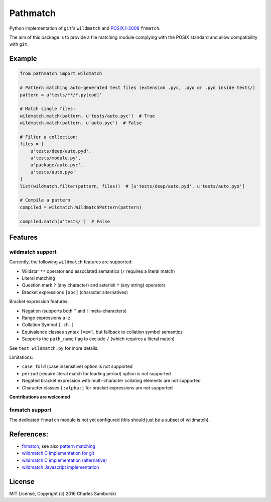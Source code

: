 Pathmatch
=========

Python implementation of ``git``'s ``wildmatch`` and `POSIX.1-2008 <http://pubs.opengroup.org/onlinepubs/9699919799/>`_ ``fnmatch``.

The aim of this package is to provide a file matching module complying with the POSIX standard and
allow compatibility with ``git``.

Example
-------

.. code:: python

    from pathmatch import wildmatch

    # Pattern matching auto-generated test files (extension .pyc, .pyo or .pyd inside tests/)
    pattern = u'tests/**/*.py[cod]'

    # Match single files:
    wildmatch.match(pattern, u'tests/auto.pyc')  # True
    wildmatch.match(pattern, u'auto.pyc')  # False

    # Filter a collection:
    files = [
        u'tests/deep/auto.pyd',
        u'tests/module.py',
        u'package/auto.pyc',
        u'tests/auto.pyo'
    ]
    list(wildmatch.filter(pattern, files))  # [u'tests/deep/auto.pyd', u'tests/auto.pyo']

    # Compile a pattern
    compiled = wildmatch.WildmatchPattern(pattern)

    compiled.match(u'tests/')  # False


Features
--------

wildmatch support
~~~~~~~~~~~~~~~~~

Currently, the following ``wildmatch`` features are supported:

- Wildstar ``**`` operator and associated semantics (``/`` requires a literal match)
- Literal matching
- Question mark ``?`` (any character) and asterisk ``*`` (any string) operators
- Bracket expressions ``[abc]`` (character alternatives)

Bracket expression features:

- Negation (supports both ``^`` and ``!`` meta-characters)
- Range expressions ``a-z``
- Collation Symbol ``[.ch.]``
- Equivalence classes syntax ``[=e=]``, but fallback to collation symbol semantics
- Supports the ``path_name`` flag to exclude ``/`` (which requires a literal match)

See ``test_wildmatch.py`` for more details.

Limitations:

- ``case_fold`` (case insensitive) option is not supported
- ``period`` (require literal match for leading period) option is not supported
- Negated bracket expression with multi-character collating elements are not supported
- Character classes ``[:alpha:]`` for bracket expressions are not supported

**Contributions are welcomed**

fnmatch support
~~~~~~~~~~~~~~~

The dedicated ``fnmatch`` module is not yet configured (this should just be a subset of wildmatch).

References:
-----------

- `fnmatch <http://pubs.opengroup.org/onlinepubs/9699919799/functions/fnmatch.html>`_, see  also `pattern matching <http://pubs.opengroup.org/onlinepubs/9699919799/utilities/V3_chap02.html#tag_18_13>`_
- `wildmatch C implementation for git <https://github.com/git/git/blob/master/wildmatch.c>`_
- `wildmatch C implementation (alternative) <https://github.com/davvid/wildmatch/blob/master/wildmatch/wildmatch.c>`_
- `wildmatch Javascript implementation <https://github.com/vmeurisse/wildmatch/blob/master/src/wildmatch.js>`_

License
-------

MIT License, Copyright (c) 2016 Charles Samborski
